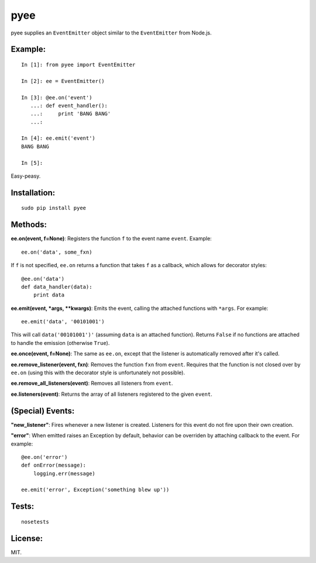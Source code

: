 pyee
======

.. image:: https://travis-ci.org/jesusabdullah/pyee.png
   :target: https://travis-ci.org/jesusabdullah/pyee

pyee supplies an ``EventEmitter`` object similar to the ``EventEmitter``
from Node.js.

Example:
--------

::

    In [1]: from pyee import EventEmitter

    In [2]: ee = EventEmitter()

    In [3]: @ee.on('event')
       ...: def event_handler():
       ...:     print 'BANG BANG'
       ...:

    In [4]: ee.emit('event')
    BANG BANG

    In [5]:

Easy-peasy.


Installation:
-------------

::

    sudo pip install pyee

Methods:
--------

**ee.on(event, f=None)**: Registers the function ``f`` to the event name
``event``. Example::

    ee.on('data', some_fxn)

If ``f`` is not specified, ``ee.on`` returns a function that takes ``f`` as a
callback, which allows for decorator styles::

    @ee.on('data')
    def data_handler(data):
        print data

**ee.emit(event, *args, **kwargs)**: Emits the event, calling the attached functions
with ``*args``. For example::

    ee.emit('data', '00101001')

This will call ``data('00101001')'`` (assuming ``data`` is an attached function).
Returns ``False`` if no functions are attached to handle the emission (otherwise ``True``).

**ee.once(event, f=None)**: The same as ``ee.on``, except that the listener
is automatically removed after it's called.

**ee.remove_listener(event, fxn)**: Removes the function ``fxn`` from ``event``.
Requires that the function is not closed over by ``ee.on`` (using this with the
decorator style is unfortunately not possible).

**ee.remove_all_listeners(event)**: Removes all listeners from ``event``.

**ee.listeners(event)**: Returns the array of all listeners registered to
the given ``event``.


(Special) Events:
-------

**"new_listener"**: Fires whenever a new listener is created. Listeners for this
event do not fire upon their own creation.

**"error"**: When emitted raises an Exception by default, behavior can be overriden by
attaching callback to the event. For example::

    @ee.on('error')
    def onError(message):
        logging.err(message)

    ee.emit('error', Exception('something blew up'))

Tests:
------

::

    nosetests

License:
--------

MIT.
